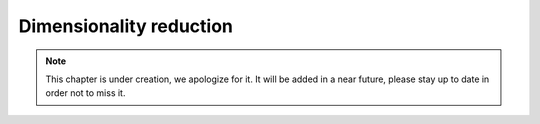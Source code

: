 Dimensionality reduction
^^^^^^^^^^^^^^^^^^^^^^^^


.. note:: This chapter is under creation, we apologize for it. It will be added in a near future, please stay up to date in order not to miss it. 